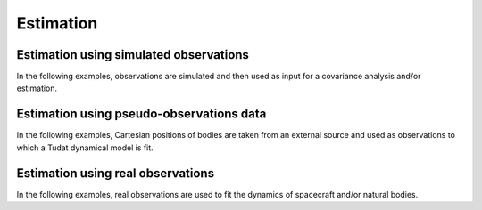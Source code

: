 .. _estimation_examples:

====================
Estimation
====================

Estimation using simulated observations
***************************************

In the following examples, observations are simulated and then used as input for a covariance analysis and/or estimation.

.. nbgallery::

  ./tudatpy-examples/estimation/covariance_estimated_parameters.ipynb
  ./tudatpy-examples/estimation/covariance_propagation_example.ipynb
  ./tudatpy-examples/estimation/full_estimation_example.ipynb
  ./tudatpy-examples/estimation/estimation_dynamical_models.ipynb
  
Estimation using pseudo-observations data
*****************************************

In the following examples, Cartesian positions of bodies are taken from an external source and used as observations to which a Tudat dynamical model is fit.

.. nbgallery::

  ./tudatpy-examples/estimation/galilean_moons_state_estimation.ipynb
  
Estimation using real observations
**********************************

In the following examples, real observations are used to fit the dynamics of spacecraft and/or natural bodies.

.. nbgallery::

  ./tudatpy-examples/estimation/retrieving_mpc_observation_data.ipynb
  ./tudatpy-examples/estimation/estimation_with_mpc.ipynb

  
